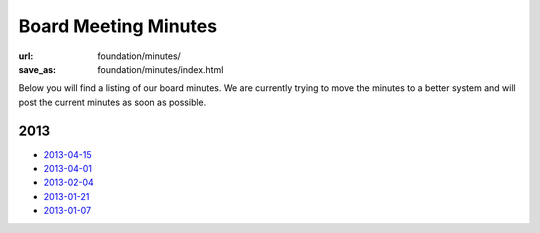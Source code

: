 Board Meeting Minutes
######################
:url: foundation/minutes/
:save_as: foundation/minutes/index.html

Below you will find a listing of our board minutes. We are currently trying to move the minutes to a better system and will post the current minutes as soon as possible.

2013
----

* `2013-04-15 <|filename|2013-04-15.rst>`_
* `2013-04-01 <|filename|2013-04-01.rst>`_
* `2013-02-04 <|filename|2013-02-04.rst>`_
* `2013-01-21 <|filename|2013-01-21.rst>`_
* `2013-01-07 <|filename|2013-01-07.rst>`_